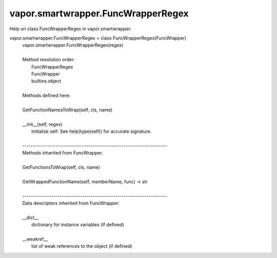 .. _vapor.smartwrapper.FuncWrapperRegex:


vapor.smartwrapper.FuncWrapperRegex
-----------------------------------


Help on class FuncWrapperRegex in vapor.smartwrapper:

vapor.smartwrapper.FuncWrapperRegex = class FuncWrapperRegex(FuncWrapper)
 |  vapor.smartwrapper.FuncWrapperRegex(regex)
 |  
 |  Method resolution order:
 |      FuncWrapperRegex
 |      FuncWrapper
 |      builtins.object
 |  
 |  Methods defined here:
 |  
 |  GetFunctionNamesToWrap(self, cls, name)
 |  
 |  __init__(self, regex)
 |      Initialize self.  See help(type(self)) for accurate signature.
 |  
 |  ----------------------------------------------------------------------
 |  Methods inherited from FuncWrapper:
 |  
 |  GetFunctionsToWrap(self, cls, name)
 |  
 |  GetWrappedFunctionName(self, memberName, func) -> str
 |  
 |  ----------------------------------------------------------------------
 |  Data descriptors inherited from FuncWrapper:
 |  
 |  __dict__
 |      dictionary for instance variables (if defined)
 |  
 |  __weakref__
 |      list of weak references to the object (if defined)

